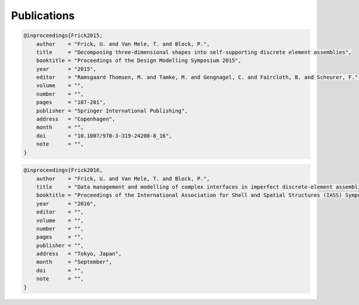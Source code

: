 ********************************************************************************
Publications
********************************************************************************


.. code-block:: latex

    @inproceedings{Frick2015,
        author    = "Frick, U. and Van Mele, T. and Block, P.",
        title     = "Decomposing three-dimensional shapes into self-supporting discrete element assemblies",
        booktitle = "Proceedings of the Design Modelling Symposium 2015",
        year      = "2015",
        editor    = "Ramsgaard Thomsen, M. and Tamke, M. and Gengnagel, C. and Faircloth, B. and Scheurer, F.",
        volume    = "",
        number    = "",
        pages     = "187-201",
        publisher = "Springer International Publishing",
        address   = "Copenhagen",
        month     = "",
        doi       = "10.1007/978-3-319-24208-8_16",
        note      = "",
    }


.. code-block:: latex

    @inproceedings{Frick2016,
        author    = "Frick, U. and Van Mele, T. and Block, P.",
        title     = "Data management and modelling of complex interfaces in imperfect discrete-element assemblies",
        booktitle = "Proceedings of the International Association for Shell and Spatial Structures (IASS) Symposium 2016",
        year      = "2016",
        editor    = "",
        volume    = "",
        number    = "",
        pages     = "",
        publisher = "",
        address   = "Tokyo, Japan",
        month     = "September",
        doi       = "",
        note      = "",
    }

